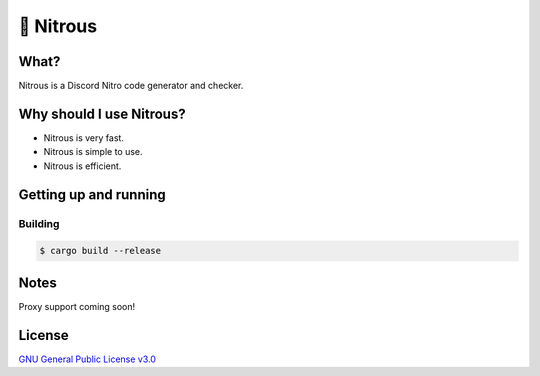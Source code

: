 📘 Nitrous
==========

What?
-----

Nitrous is a Discord Nitro code generator and checker.

Why should I use Nitrous?
-------------------------
- Nitrous is very fast.
- Nitrous is simple to use.
- Nitrous is efficient.

Getting up and running
----------------------

Building
^^^^^^^^

.. code-block:: shell

  $ cargo build --release

Notes
-----

Proxy support coming soon!

License
-------

`GNU General Public License v3.0 <./LICENSE>`_
